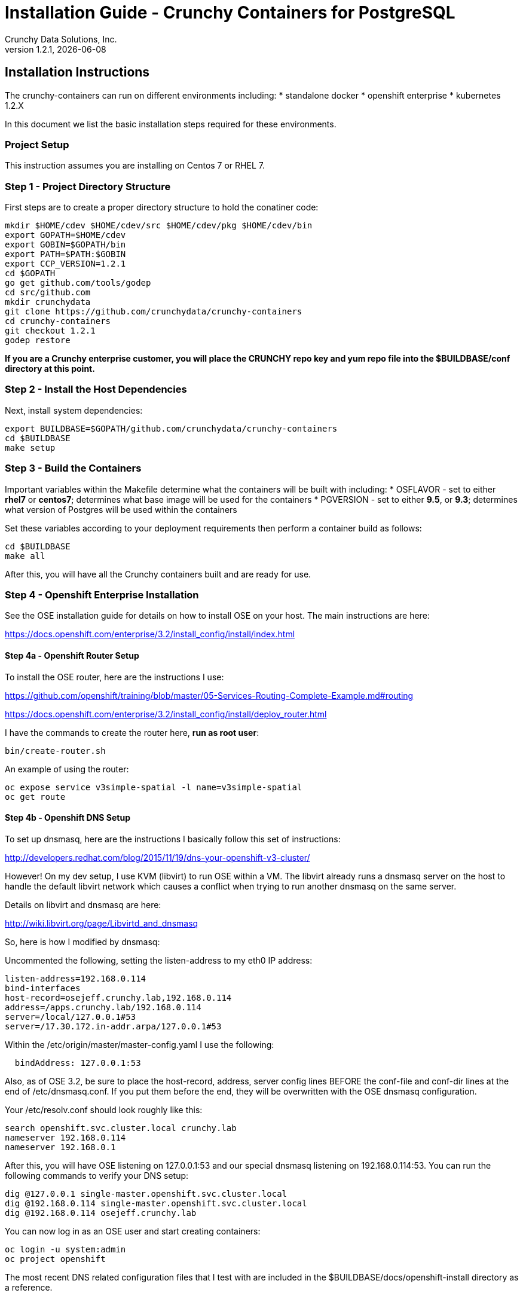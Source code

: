 = Installation Guide - Crunchy Containers for PostgreSQL
Crunchy Data Solutions, Inc.
v1.2.1, {docdate}
:title-logo-image: image:crunchy_logo.png["CrunchyData Logo",align="center",scaledwidth="80%"]

== Installation Instructions

The crunchy-containers can run on different environments including:
 * standalone docker
 * openshift enterprise
 * kubernetes 1.2.X

In this document we list the basic installation steps required for these
environments.

=== Project Setup

This instruction assumes you are installing on Centos 7 or RHEL 7.

=== Step 1 - Project Directory Structure

First steps are to create a proper directory structure to
hold the conatiner code:
....
mkdir $HOME/cdev $HOME/cdev/src $HOME/cdev/pkg $HOME/cdev/bin
export GOPATH=$HOME/cdev
export GOBIN=$GOPATH/bin
export PATH=$PATH:$GOBIN
export CCP_VERSION=1.2.1
cd $GOPATH
go get github.com/tools/godep
cd src/github.com
mkdir crunchydata
git clone https://github.com/crunchydata/crunchy-containers
cd crunchy-containers
git checkout 1.2.1
godep restore
....

*If you are a Crunchy enterprise customer, you will place the CRUNCHY repo
key and yum repo file into the $BUILDBASE/conf directory at this point.*

=== Step 2 - Install the Host Dependencies

Next, install system dependencies:
....
export BUILDBASE=$GOPATH/github.com/crunchydata/crunchy-containers
cd $BUILDBASE
make setup
....

=== Step 3 - Build the Containers

Important variables within the Makefile determine what
the containers will be built with including:
 * OSFLAVOR - set to either *rhel7* or *centos7*; determines
 what base image will be used for the containers
 * PGVERSION - set to either *9.5*, or *9.3*; determines
 what version of Postgres will be used within the containers

Set these variables according to your deployment requirements
then perform a container build as follows:

....
cd $BUILDBASE
make all
....

After this, you will have all the Crunchy containers built and are ready
for use.

=== Step 4 - Openshift Enterprise Installation

See the OSE installation guide for details on how to install 
OSE on your host.  The main instructions are here:

https://docs.openshift.com/enterprise/3.2/install_config/install/index.html

==== Step 4a - Openshift Router Setup

To install the OSE router, here are the instructions I use:

https://github.com/openshift/training/blob/master/05-Services-Routing-Complete-Example.md#routing

https://docs.openshift.com/enterprise/3.2/install_config/install/deploy_router.html

I have the commands to create the router here, *run as root user*:
....
bin/create-router.sh
....

An example of using the router:

....
oc expose service v3simple-spatial -l name=v3simple-spatial
oc get route
....

==== Step 4b - Openshift DNS Setup

To set up dnsmasq, here are the instructions I basically follow
this set of instructions:

http://developers.redhat.com/blog/2015/11/19/dns-your-openshift-v3-cluster/

However!  On my dev setup, I use KVM (libvirt) to run OSE within
a VM.  The libvirt already runs a dnsmasq server on the host
to handle the default libvirt network which causes a conflict when
trying to run another dnsmasq on the same server.

Details on libvirt and dnsmasq are here:

http://wiki.libvirt.org/page/Libvirtd_and_dnsmasq

So, here is how I modified by dnsmasq:

Uncommented the following, setting the listen-address to my eth0 IP address:
....
listen-address=192.168.0.114
bind-interfaces
host-record=osejeff.crunchy.lab,192.168.0.114
address=/apps.crunchy.lab/192.168.0.114
server=/local/127.0.0.1#53
server=/17.30.172.in-addr.arpa/127.0.0.1#53
....

Within the /etc/origin/master/master-config.yaml I use the 
following:
....
  bindAddress: 127.0.0.1:53
....


Also, as of OSE 3.2, be sure to place the host-record, address, server
config lines BEFORE the conf-file and conf-dir lines at the end
of /etc/dnsmasq.conf.  If you put them before the end, they will be
overwritten with the OSE dnsmasq configuration.

Your /etc/resolv.conf should look roughly like this:
....
search openshift.svc.cluster.local crunchy.lab
nameserver 192.168.0.114
nameserver 192.168.0.1
....

After this, you will have OSE listening on 127.0.0.1:53 and
our special dnsmasq listening on 192.168.0.114:53.  You can
run the following commands to verify your DNS setup:
....
dig @127.0.0.1 single-master.openshift.svc.cluster.local
dig @192.168.0.114 single-master.openshift.svc.cluster.local
dig @192.168.0.114 osejeff.crunchy.lab
....

You can now log in as an OSE user and start creating containers:
....
oc login -u system:admin
oc project openshift
....

The most recent DNS related configuration files that I test with 
are included in the $BUILDBASE/docs/openshift-install directory
as a reference.

=== Step 5 - Configure Container UID Control

Openshift will run containers with a random UID by default.  This can cause files written by the
Postgres containers to have random UIDs if you persist data for example to an NFS fileshare.  The
containers will work with a random UID, but you can also override this Openshift security
setting to have the containers run as the postgres UID (26).

You can make Openshift run as the Postgres UID if you set the *runAsUser* security setting to the *RunAsAny* value
as follows:
....
oc login -u system:admin
oc edit scc restricted 
....

=== Step 6 - Configure NFS for Persistence Examples

NFS is required for some of the Openshift examples, those dealing with
backups and restores will require a working NFS.

NFS is able to run in selinux Enforcing mode if you 
following the instructions here:

https://github.com/openshift/origin/tree/master/examples/wordpress

Other information on how to install and configure an NFS share is located
here:

http://www.itzgeek.com/how-tos/linux/centos-how-tos/how-to-setup-nfs-server-on-centos-7-rhel-7-fedora-22.html

Examples of Openshift NFS can be found here:

https://github.com/openshift/origin/tree/master/examples/wordpress/nfs

The examples specify a test NFS server running at IP address 192.168.0.103

On that server, the /etc/exports file looks like this:

....
/nfsfileshare *(rw,sync)
....

Test your NFS configuration out by mounting a local directory:
....
mount 192.168.0.114:/nfsfileshare /mnt/nfsfileshare
....

if you are running your client on a VM, you will need to
add 'insecure' to the exportfs file on the NFS server, this is because
of the way port translation is done between the VM host and the VM instance.

see this for more details:

http://serverfault.com/questions/107546/mount-nfs-access-denied-by-server-while-mounting


== Openshift Tips

=== Tip 1: Finding the Postgresql Passwords

The passwords used for the PostgreSQL user accounts are generated
by the Openshift 'process' command.  To inspect what value was
supplied, you can inspect the master pod as follows:

....
oc get pod pg-master-rc-1-n5z8r -o json
....

Look for the values of the environment variables:

 *  PG_USER
 *  PG_PASSWORD
 *  PG_DATABASE


=== Tip 2: Examining a backup job log

Database backups are implemented as a Kubernetes Job.  A Job is meant to run one time only
and not be restarted by Kubernetes.  To view jobs in Openshift you enter:

....
oc get jobs
oc describe job backupjob
....

You can get detailed logs by referring to the pod identifier in the job 'describe'
output as follows:

....
oc logs backupjob-pxh2o
....

=== Tip 3: Backup Lifecycle

Backups require the use of network storage like NFS in Openshift.
There is a required order of using NFS volumes in the manner
we do database backups.

So, first off, there is a one-to-one relationship between
a PV (persistent volume) and a PVC (persistence volume claim).  You
can NOT have a one-to-many relationship between PV and PVC(s).

So, to do a database backup repeatably, you will need to following
this general pattern:
 * as openshift admin user, create a unique PV (e.g. backup-pv-mydatabase)
 * as a project user, create a unique PVC (e.g. backup-pvc-mydatabase)
 * reference the unique PVC within the backup-job template
 * execute the backup job template
 * as a project user, delete the job
 * as a project user, delete the pvc
 * as openshift admin user, delete the unique PV

This procedure will need to be scripted and executed by the devops team when
performing a database backup.

=== Tip 4: Persistent Volume Matching

Restoring a database from an NFS backup requires the building
of a PV which maps to the NFS backup archive path.  For example,
if you have a backup at /backups/pg-foo/2016-01-29:22:34:20
then we create a PV that maps to that NFS path.  We also use
a "label" on the PV so that the specific backup PV can be identified.

We use the pod name in the label value to make the PV unique.  This
way, the related PVC can find the right PV to map to and not some other
PV.  In the PVC, we specify the same "label" which lets Kubernetes
match to the correct PV.

=== Tip 5: Restore Lifecycle


To perform a database restore, we do the following:
 * locate the NFS path to the database backup we want to restore with
 * edit a PV to use that NFS path
 * edit a PV to specify a unique label
 * create the PV
 * edit a PVC to use the previously created PV, specifying the same label
   used in the PV 
 * edit a database template, specifying the PVC to be used for mounting
   to the /backup directory in the database pod
 * create the database pod

If the /pgdata directory is blank AND the /backup directory contains 
a valid postgres backup, it is assumed the user wants to perform a
database restore.

The restore logic will copy /backup files to /pgdata before starting
the database.  It will take time for the copying of the files to
occur since this might be a large amount of data and the volumes
might be on slow networks. You can view the logs of the database pod
to measure the copy progress.

=== Tip 6: Password Mgmt

Remember that if you do a database restore, you will get
whatever user IDs and passwords that were saved in the
backup.  So, if you do a restore to a new database
and use generated passwords, the new passwords will
not be the same as the passwords stored in the backup!

You have various options to deal with managing your
passwords.

 * externalize your passwords using secrets instead of using generated values
 * manually update your passwords to your known values after a restore

Note that you can edit the environment variables when there is a 'dc'
using, currently only the slaves have a 'dc' to avoid the possiblity
of creating multiple masters, this might need to change in the future,
to better support password management:
....
oc env dc/pg-master-rc PG_MASTER_PASSWORD=foo PG_MASTER=user1
....

=== Tip 7: Log Aggregation

Openshift can be configured to include the EFK stack for log aggregation.
Openshift Administrators can configure the EFK stack as documented
here:

https://docs.openshift.com/enterprise/3.1/install_config/aggregate_logging.html

=== Tip 8: build box setup

golang is required to build the pgbadger container, on RH 7.2, golang
is found in the 'server optional' repository and needs to be enabled
to install.

=== Tip 9: encoding secrets

You can use kubernetes secrets to set and maintain your database
credentials.  Secrets requires you base64 encode your user and password
values as follows:

....
echo -n 'myuserid' | base64
....

You will paste these values into  your JSON secrets files for values.


=== Tip 10: DNS host entry and DeploymentConfig

If your openshift environment can not resolve your hostname via
a DNS server (external to openshift!), you will get errors when trying
to create a DeploymentConfig.  So, you can either install dnsmasq
and reconfigure openshift for that, or, you can run a DNS server
on another host and add the openshift host entry to that DNS server.  I
use the skybridge2 Docker container for this purpose.  You have
to remember to adjust your /etc/resolv.conf to specify this new DNS
server.



=== Tip 11: Setting up Docker storage

I typically set up Docker storage this way:
 * add an extra IDE drive to my VM
 * fdisk /dev/sd? to format the drive
 * vgcreate /dev/sd?1 to create a volume group on the new drive partition
 * add VG=docker-vg to /etc/sysconfig/docker-storage-setup
 * run docker-storage-setup to use that new volume group


== Legal Notices

Copyright © 2016 Crunchy Data Solutions, Inc.

CRUNCHY DATA SOLUTIONS, INC. PROVIDES THIS GUIDE "AS IS" WITHOUT WARRANTY OF ANY KIND, EITHER EXPRESS OR IMPLIED, INCLUDING, BUT NOT LIMITED TO, THE IMPLIED WARRANTIES OF NON INFRINGEMENT, MERCHANTABILITY OR FITNESS FOR A PARTICULAR PURPOSE.

Crunchy, Crunchy Data Solutions, Inc. and the Crunchy Hippo Logo are trademarks of Crunchy Data Solutions, Inc.


